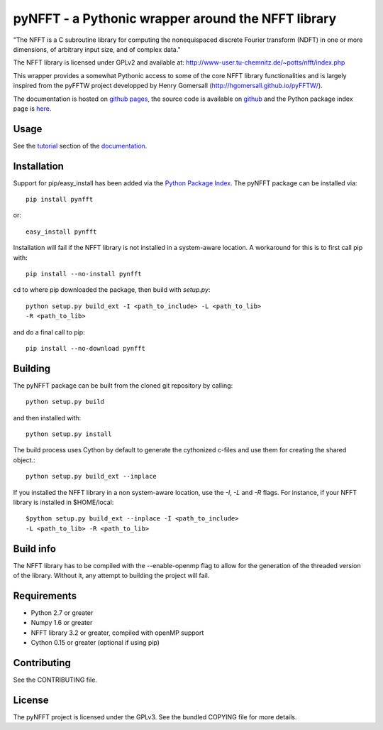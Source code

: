 pyNFFT - a Pythonic wrapper around the NFFT library
===================================================

"The NFFT is a C subroutine library for computing the nonequispaced discrete
Fourier transform (NDFT) in one or more dimensions, of arbitrary input size,
and of complex data."

The NFFT library is licensed under GPLv2 and available at:
http://www-user.tu-chemnitz.de/~potts/nfft/index.php

This wrapper provides a somewhat Pythonic access to some of the core NFFT 
library functionalities and is largely inspired from the pyFFTW project 
developped by Henry Gomersall (http://hgomersall.github.io/pyFFTW/).

The documentation is hosted on 
`github pages <http://ghisvail.github.io/pyNFFT>`_, the source code is 
available on `github <https://github.com/ghisvail/pyNFFT>`_ and the 
Python package index page is 
`here <https://pypi.python.org/pypi/pyNFFT>`_.

Usage
-----

See the `tutorial <http://ghisvail.github.io/pyNFFT/tutorial.html>`_ 
section of the `documentation <http://ghisvail.github.io/pyNFFT>`_.

Installation
------------

Support for pip/easy_install has been added via the `Python Package Index
<http://pypi.python.org/pypi/>`_. The pyNFFT package can be installed via::
        
    pip install pynfft

or::

    easy_install pynfft

Installation will fail if the NFFT library is not installed in a system-aware
location. A workaround for this is to first call pip with::

    pip install --no-install pynfft

cd to where pip downloaded the package, then build with `setup.py`::

    python setup.py build_ext -I <path_to_include> -L <path_to_lib>
    -R <path_to_lib>

and do a final call to pip::

    pip install --no-download pynfft

Building
--------

The pyNFFT package can be built from the cloned git repository by calling::

    python setup.py build

and then installed with::

    python setup.py install

The build process uses Cython by default to generate the cythonized 
c-files and use them for creating the shared object.::

    python setup.py build_ext --inplace

If you installed the NFFT library in a non system-aware location, use 
the `-I`, `-L` and `-R` flags. For instance, if your NFFT library is 
installed in $HOME/local::

    $python setup.py build_ext --inplace -I <path_to_include>
    -L <path_to_lib> -R <path_to_lib>

Build info
----------

The NFFT library has to be compiled with the --enable-openmp flag to 
allow for the generation of the threaded version of the library. 
Without it, any attempt to building the project will fail.

Requirements
------------

- Python 2.7 or greater
- Numpy 1.6 or greater
- NFFT library 3.2 or greater, compiled with openMP support
- Cython 0.15 or greater (optional if using pip)

Contributing
------------

See the CONTRIBUTING file.

License
-------

The pyNFFT project is licensed under the GPLv3. 
See the bundled COPYING file for more details.
